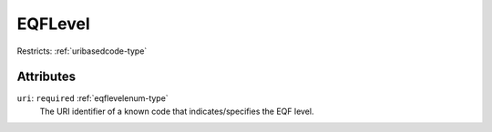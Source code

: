 .. _eqflevel-type:

EQFLevel
========



Restricts: :ref:`uribasedcode-type`

Attributes
-----------

``uri``: ``required`` :ref:`eqflevelenum-type`
	The URI identifier of a known code that indicates/specifies the EQF level.



